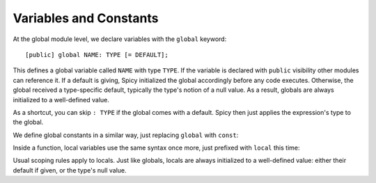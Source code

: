 
.. _variables:

=======================
Variables and Constants
=======================

At the global module level, we declare variables with the ``global``
keyword::

    [public] global NAME: TYPE [= DEFAULT];

This defines a global variable called ``NAME`` with type ``TYPE``. If the
variable is declared with ``public`` visibility other modules can reference it.
If a default is giving, Spicy initialized the global accordingly before any
code executes. Otherwise, the global received a type-specific default,
typically the type's notion of a null value. As a result, globals are always
initialized to a well-defined value.

As a shortcut, you can skip ``: TYPE`` if the global comes with a
default. Spicy then just applies the expression's type to the global.

We define global constants in a similar way, just replacing ``global``
with ``const``:

.. spicy-code::

    const x: uint32 = 42;
    const foo = "Foo";

Inside a function, local variables use the same syntax once more, just
prefixed with ``local`` this time:

.. spicy-code::

    function f() {
        local x: bytes;
        local y = "Y";

    }

Usual scoping rules apply to locals. Just like globals, locals are
always initialized to a well-defined value: either their default if
given, or the type's null value.
